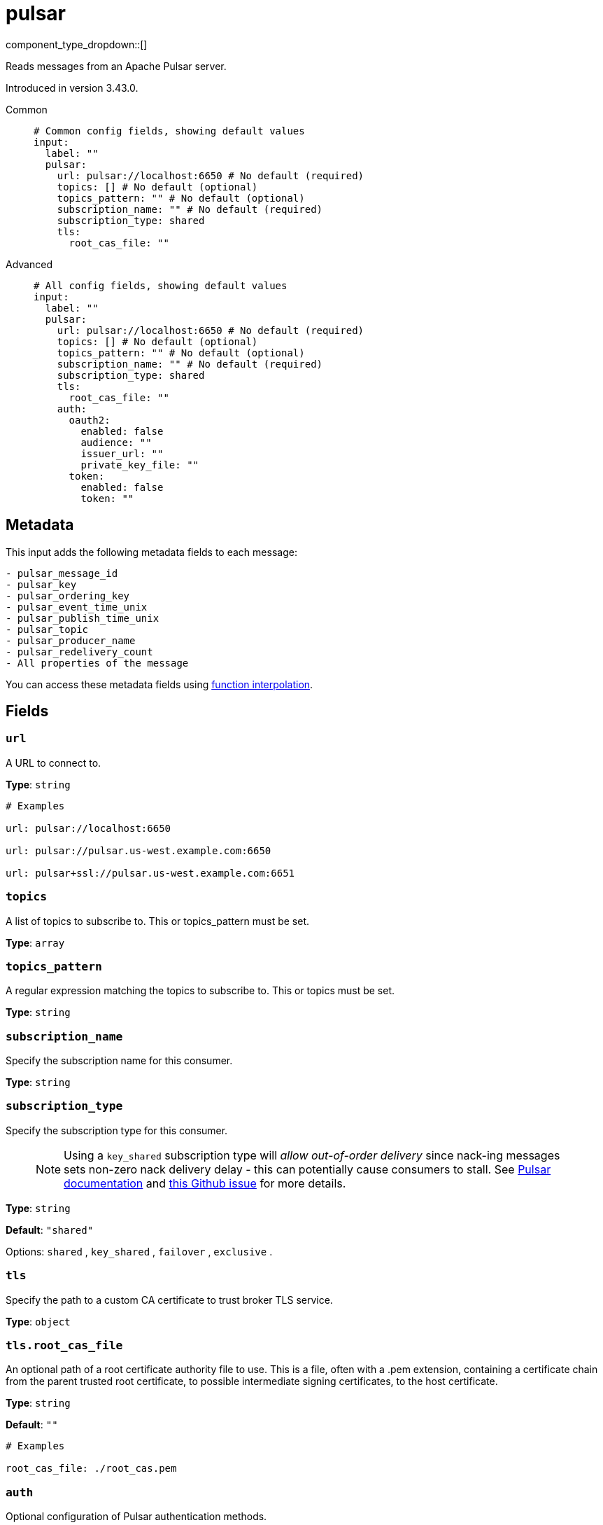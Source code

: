 = pulsar
:type: input
:status: experimental
:categories: ["Services"]



////
     THIS FILE IS AUTOGENERATED!

     To make changes please edit the corresponding source file under internal/impl/<provider>.
////


component_type_dropdown::[]


Reads messages from an Apache Pulsar server.

Introduced in version 3.43.0.


[tabs]
======
Common::
+
--

```yml
# Common config fields, showing default values
input:
  label: ""
  pulsar:
    url: pulsar://localhost:6650 # No default (required)
    topics: [] # No default (optional)
    topics_pattern: "" # No default (optional)
    subscription_name: "" # No default (required)
    subscription_type: shared
    tls:
      root_cas_file: ""
```

--
Advanced::
+
--

```yml
# All config fields, showing default values
input:
  label: ""
  pulsar:
    url: pulsar://localhost:6650 # No default (required)
    topics: [] # No default (optional)
    topics_pattern: "" # No default (optional)
    subscription_name: "" # No default (required)
    subscription_type: shared
    tls:
      root_cas_file: ""
    auth:
      oauth2:
        enabled: false
        audience: ""
        issuer_url: ""
        private_key_file: ""
      token:
        enabled: false
        token: ""
```

--
======

== Metadata

This input adds the following metadata fields to each message:

```text
- pulsar_message_id
- pulsar_key
- pulsar_ordering_key
- pulsar_event_time_unix
- pulsar_publish_time_unix
- pulsar_topic
- pulsar_producer_name
- pulsar_redelivery_count
- All properties of the message
```

You can access these metadata fields using
xref:configuration:interpolation.adoc#bloblang-queries[function interpolation].


== Fields

=== `url`

A URL to connect to.


*Type*: `string`


```yml
# Examples

url: pulsar://localhost:6650

url: pulsar://pulsar.us-west.example.com:6650

url: pulsar+ssl://pulsar.us-west.example.com:6651
```

=== `topics`

A list of topics to subscribe to. This or topics_pattern must be set.


*Type*: `array`


=== `topics_pattern`

A regular expression matching the topics to subscribe to. This or topics must be set.


*Type*: `string`


=== `subscription_name`

Specify the subscription name for this consumer.


*Type*: `string`


=== `subscription_type`

Specify the subscription type for this consumer.

> NOTE: Using a `key_shared` subscription type will __allow out-of-order delivery__ since nack-ing messages sets non-zero nack delivery delay - this can potentially cause consumers to stall. See https://pulsar.apache.org/docs/en/2.8.1/concepts-messaging/#negative-acknowledgement[Pulsar documentation] and https://github.com/apache/pulsar/issues/12208[this Github issue] for more details.


*Type*: `string`

*Default*: `"shared"`

Options:
`shared`
, `key_shared`
, `failover`
, `exclusive`
.

=== `tls`

Specify the path to a custom CA certificate to trust broker TLS service.


*Type*: `object`


=== `tls.root_cas_file`

An optional path of a root certificate authority file to use. This is a file, often with a .pem extension, containing a certificate chain from the parent trusted root certificate, to possible intermediate signing certificates, to the host certificate.


*Type*: `string`

*Default*: `""`

```yml
# Examples

root_cas_file: ./root_cas.pem
```

=== `auth`

Optional configuration of Pulsar authentication methods.


*Type*: `object`

Requires version 3.60.0 or newer

=== `auth.oauth2`

Parameters for Pulsar OAuth2 authentication.


*Type*: `object`


=== `auth.oauth2.enabled`

Whether OAuth2 is enabled.


*Type*: `bool`

*Default*: `false`

=== `auth.oauth2.audience`

OAuth2 audience.


*Type*: `string`

*Default*: `""`

=== `auth.oauth2.issuer_url`

OAuth2 issuer URL.


*Type*: `string`

*Default*: `""`

=== `auth.oauth2.private_key_file`

The path to a file containing a private key.


*Type*: `string`

*Default*: `""`

=== `auth.token`

Parameters for Pulsar Token authentication.


*Type*: `object`


=== `auth.token.enabled`

Whether Token Auth is enabled.


*Type*: `bool`

*Default*: `false`

=== `auth.token.token`

Actual base64 encoded token.


*Type*: `string`

*Default*: `""`


